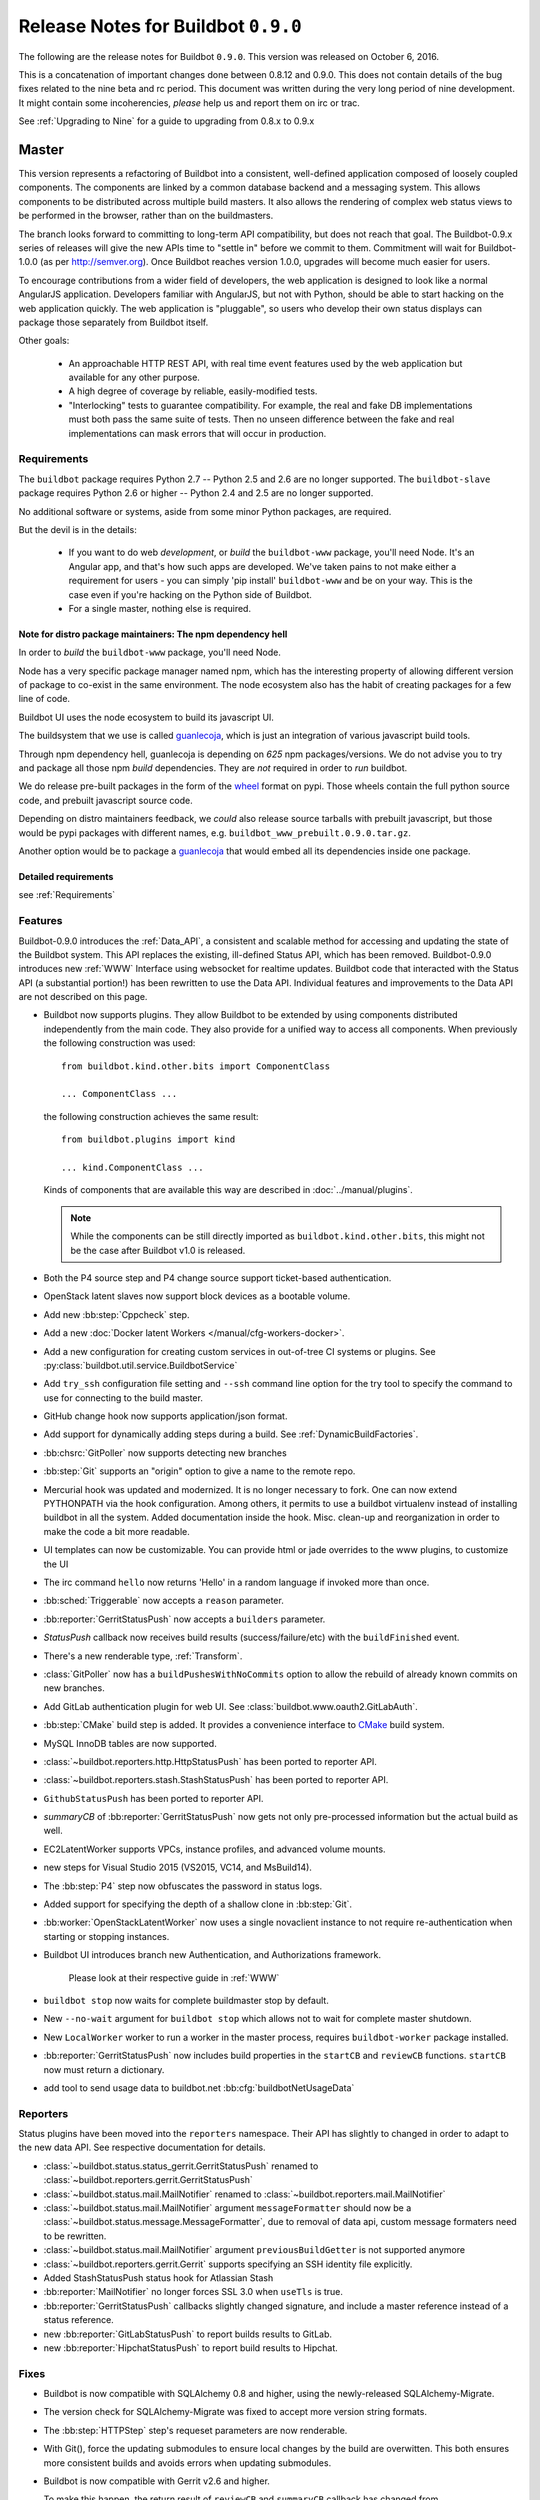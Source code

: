 Release Notes for Buildbot ``0.9.0``
========================================

The following are the release notes for Buildbot ``0.9.0``.
This version was released on October 6, 2016.

This is a concatenation of important changes done between 0.8.12 and 0.9.0.
This does not contain details of the bug fixes related to the nine beta and rc period.
This document was written during the very long period of nine development.
It might contain some incoherencies, *please* help us and report them on irc or trac.

See :ref:`Upgrading to Nine` for a guide to upgrading from 0.8.x to 0.9.x

Master
------

This version represents a refactoring of Buildbot into a consistent, well-defined application composed of loosely coupled components.
The components are linked by a common database backend and a messaging system.
This allows components to be distributed across multiple build masters.
It also allows the rendering of complex web status views to be performed in the browser, rather than on the buildmasters.

The branch looks forward to committing to long-term API compatibility, but does not reach that goal.
The Buildbot-0.9.x series of releases will give the new APIs time to "settle in" before we commit to them.
Commitment will wait for Buildbot-1.0.0 (as per http://semver.org).
Once Buildbot reaches version 1.0.0, upgrades will become much easier for users.

To encourage contributions from a wider field of developers, the web application is designed to look like a normal AngularJS application.
Developers familiar with AngularJS, but not with Python, should be able to start hacking on the web application quickly.
The web application is "pluggable", so users who develop their own status displays can package those separately from Buildbot itself.

Other goals:

 * An approachable HTTP REST API, with real time event features used by the web application but available for any other purpose.
 * A high degree of coverage by reliable, easily-modified tests.
 * "Interlocking" tests to guarantee compatibility.
   For example, the real and fake DB implementations must both pass the same suite of tests.
   Then no unseen difference between the fake and real implementations can mask errors that will occur in production.

Requirements
~~~~~~~~~~~~

The ``buildbot`` package requires Python 2.7 -- Python 2.5 and 2.6 are no longer supported.
The ``buildbot-slave`` package requires Python 2.6 or higher -- Python 2.4 and 2.5 are no longer supported.

No additional software or systems, aside from some minor Python packages, are required.

But the devil is in the details:

 * If you want to do web *development*, or *build* the ``buildbot-www`` package, you'll need Node.
   It's an Angular app, and that's how such apps are developed.
   We've taken pains to not make either a requirement for users - you can simply 'pip install' ``buildbot-www`` and be on your way.
   This is the case even if you're hacking on the Python side of Buildbot.
 * For a single master, nothing else is required.

Note for distro package maintainers: The npm dependency hell
.............................................................

In order to *build* the ``buildbot-www`` package, you'll need Node.

Node has a very specific package manager named npm, which has the interesting property of allowing different version of package to co-exist in the same environment.
The node ecosystem also has the habit of creating packages for a few line of code.

Buildbot UI uses the node ecosystem to build its javascript UI.

The buildsystem that we use is called `guanlecoja`_, which is just an integration of various javascript build tools.

Through npm dependency hell, guanlecoja is depending on *625* npm packages/versions.
We do not advise you to try and package all those npm *build* dependencies.
They are *not* required in order to *run* buildbot.

We do release pre-built packages in the form of the `wheel`_ format on pypi.
Those wheels contain the full python source code, and prebuilt javascript source code.

Depending on distro maintainers feedback, we *could* also release source tarballs with prebuilt javascript, but those would be pypi packages with different names, e.g. ``buildbot_www_prebuilt.0.9.0.tar.gz``.

Another option would be to package a `guanlecoja`_ that would embed all its dependencies inside one package.

.. _guanlecoja: https://www.npmjs.com/package/guanlecoja
.. _wheel: http://pythonwheels.com/

Detailed requirements
.....................

see :ref:`Requirements`

Features
~~~~~~~~

Buildbot-0.9.0 introduces the :ref:`Data_API`, a consistent and scalable method for accessing and updating the state of the Buildbot system.
This API replaces the existing, ill-defined Status API, which has been removed.
Buildbot-0.9.0 introduces new :ref:`WWW` Interface using websocket for realtime updates.
Buildbot code that interacted with the Status API (a substantial portion!) has been rewritten to use the Data API.
Individual features and improvements to the Data API are not described on this page.

* Buildbot now supports plugins.
  They allow Buildbot to be extended by using components distributed independently from the main code.
  They also provide for a unified way to access all components.
  When previously the following construction was used::

      from buildbot.kind.other.bits import ComponentClass

      ... ComponentClass ...

  the following construction achieves the same result::

      from buildbot.plugins import kind

      ... kind.ComponentClass ...

  Kinds of components that are available this way are described in :doc:`../manual/plugins`.

  .. note::

     While the components can be still directly imported as ``buildbot.kind.other.bits``, this might not be the case after Buildbot v1.0 is released.

* Both the P4 source step and P4 change source support ticket-based authentication.

* OpenStack latent slaves now support block devices as a bootable volume.

* Add new :bb:step:`Cppcheck` step.

* Add a new :doc:`Docker latent Workers </manual/cfg-workers-docker>`.

* Add a new configuration for creating custom services in out-of-tree CI systems or plugins. See :py:class:`buildbot.util.service.BuildbotService`

* Add ``try_ssh`` configuration file setting and ``--ssh`` command line option for the try tool to specify the command to use for connecting to the build master.

* GitHub change hook now supports application/json format.

* Add support for dynamically adding steps during a build. See :ref:`DynamicBuildFactories`.

* :bb:chsrc:`GitPoller` now supports detecting new branches

* :bb:step:`Git` supports an "origin" option to give a name to the remote repo.

* Mercurial hook was updated and modernized.
  It is no longer necessary to fork.
  One can now extend PYTHONPATH via the hook configuration.
  Among others, it permits to use a buildbot virtualenv instead of installing buildbot in all the system.
  Added documentation inside the hook.
  Misc. clean-up and reorganization in order to make the code a bit more readable.

* UI templates can now be customizable.
  You can provide html or jade overrides to the www plugins, to customize the UI

* The irc command ``hello`` now returns 'Hello' in a random language if invoked more than once.

* :bb:sched:`Triggerable` now accepts a ``reason`` parameter.

* :bb:reporter:`GerritStatusPush` now accepts a ``builders`` parameter.

* `StatusPush` callback now receives build results (success/failure/etc) with the ``buildFinished`` event.

* There's a new renderable type, :ref:`Transform`.

* :class:`GitPoller` now has a ``buildPushesWithNoCommits`` option to allow the rebuild of already known commits on new branches.

* Add GitLab authentication plugin for web UI.
  See :class:`buildbot.www.oauth2.GitLabAuth`.

* :bb:step:`CMake` build step is added.
  It provides a convenience interface to `CMake <https://cmake.org/cmake/help/latest/>`_ build system.

* MySQL InnoDB tables are now supported.

* :class:`~buildbot.reporters.http.HttpStatusPush` has been ported to reporter API.

* :class:`~buildbot.reporters.stash.StashStatusPush` has been ported to reporter API.

* ``GithubStatusPush`` has been ported to reporter API.

* `summaryCB` of :bb:reporter:`GerritStatusPush` now gets not only pre-processed information but the actual build as well.

* EC2LatentWorker supports VPCs, instance profiles, and advanced volume mounts.

* new steps for Visual Studio 2015 (VS2015, VC14, and MsBuild14).

* The :bb:step:`P4` step now obfuscates the password in status logs.

* Added support for specifying the depth of a shallow clone in :bb:step:`Git`.

* :bb:worker:`OpenStackLatentWorker` now uses a single novaclient instance to not require re-authentication when starting or stopping instances.

* Buildbot UI introduces branch new Authentication, and Authorizations framework.

    Please look at their respective guide in :ref:`WWW`

* ``buildbot stop`` now waits for complete buildmaster stop by default.

* New ``--no-wait`` argument for ``buildbot stop`` which allows not to wait for complete master shutdown.

* New ``LocalWorker`` worker to run a worker in the master process, requires ``buildbot-worker`` package installed.

* :bb:reporter:`GerritStatusPush` now includes build properties in the ``startCB`` and ``reviewCB`` functions. ``startCB`` now must return a dictionary.

* add tool to send usage data to buildbot.net :bb:cfg:`buildbotNetUsageData`

Reporters
~~~~~~~~~

Status plugins have been moved into the ``reporters`` namespace.
Their API has slightly to changed in order to adapt to the new data API.
See respective documentation for details.

* :class:`~buildbot.status.status_gerrit.GerritStatusPush` renamed to :class:`~buildbot.reporters.gerrit.GerritStatusPush`

* :class:`~buildbot.status.mail.MailNotifier` renamed to :class:`~buildbot.reporters.mail.MailNotifier`

* :class:`~buildbot.status.mail.MailNotifier` argument ``messageFormatter`` should now be a :class:`~buildbot.status.message.MessageFormatter`, due to removal of data api, custom message formaters need to be rewritten.

* :class:`~buildbot.status.mail.MailNotifier` argument ``previousBuildGetter`` is not supported anymore

* :class:`~buildbot.reporters.gerrit.Gerrit` supports specifying an SSH identity file explicitly.

* Added StashStatusPush status hook for Atlassian Stash

* :bb:reporter:`MailNotifier` no longer forces SSL 3.0 when ``useTls`` is true.

* :bb:reporter:`GerritStatusPush` callbacks slightly changed signature, and include a master reference instead of a status reference.

* new :bb:reporter:`GitLabStatusPush` to report builds results to GitLab.

* new :bb:reporter:`HipchatStatusPush` to report build results to Hipchat.


Fixes
~~~~~

* Buildbot is now compatible with SQLAlchemy 0.8 and higher, using the newly-released SQLAlchemy-Migrate.

* The version check for SQLAlchemy-Migrate was fixed to accept more version string formats.

* The :bb:step:`HTTPStep` step's requeset parameters are now renderable.

* With Git(), force the updating submodules to ensure local changes by the
  build are overwitten. This both ensures more consistent builds and avoids
  errors when updating submodules.

* Buildbot is now compatible with Gerrit v2.6 and higher.

  To make this happen, the return result of ``reviewCB`` and ``summaryCB``
  callback has changed from

  .. code-block:: python

     (message, verified, review)

  to

  .. code-block:: python

     {'message': message,
      'labels': {'label-name': value,
                ...
                }
     }

  The implications are:

  * there are some differences in behaviour: only those labels that were
    provided will be updated
  * Gerrit server must be able to provide a version, if it can't the
    :bb:reporter:`GerritStatusPush` will not work

  .. note::

     If you have an old style ``reviewCB`` and/or ``summaryCB`` implemented,
     these will still work, however there could be more labels updated than
     anticipated.

  More detailed information is available in :bb:reporter:`GerritStatusPush`
  section.

* :bb:chsrc:`P4Source`'s ``server_tz`` parameter now works correctly.

* The ``revlink`` in changes broduced by the Bitbucket hook now correctly includes the ``changes/`` portion of the URL.
* :bb:chsrc:`PBChangeSource`'s git hook :file:`contrib/git_buildbot.py` now supports git tags

  A pushed git tag generates a change event with the ``branch`` property equal to the tag name.
  To schedule builds based on buildbot tags, one could use something like this:

  .. code-block:: python

     c['schedulers'].append(
        SingleBranchScheduler(name='tags',
           change_filter=filter.ChangeFilter(
              branch_re='v[0-9]+\.[0-9]+\.[0-9]+(?:-pre|rc[0-9]+|p[0-9]+)?')
           treeStableTimer=None,
           builderNames=['tag_build']))

* Missing "name" and "email" properties received from Gerrit are now handled properly

* Fixed bug which made it impossible to specify the project when using the
  BitBucket dialect.

* The :bb:step:`PyLint` step has been updated to understand newer output.

* Fixed SVN master-side source step: if a SVN operation fails, the repository end up in a situation when a manual intervention is required.
  Now if SVN reports such a situation during initial check, the checkout will be clobbered.

* The build properties are now stored in the database in the ``build_properties`` table.

* The list of changes in the build page now displays all the changes since the last sucessful build.

* GitHub change hook now correctly responds to ping events.
* ``buildbot.steps.http`` steps now correctly have ``url`` parameter renderable

* When no arguments are used ``buildbot checkconfig`` now uses :file:`buildbot.tac` to locate the master config file.

* `buildbot.util.flatten` now correctly flattens arbitrarily nested lists.
  `buildbot.util.flattened_iterator` provides an iterable over the collection which may be more efficient for extremely large lists.

* The :bb:step:`PyFlakes` and :bb:step:`PyLint` steps no longer parse output in Buildbot log headers (:bug:`3337`).

* :bb:chsrc:`GerritChangeSource` is now less verbose by default, and has a ``debug`` option to enable the logs.

* :bb:chsrc:`P4Source` no longer relies on the perforce server time to poll for new changes.

* The commit message for a change from :bb:chsrc:`P4Source` now matches what the user typed in.

* Fix incompatibility with MySQL-5.7 (:bug:`3421`)

* Fix incompatibility with postgresql driver psycopg2 (:bug:`3419`, further regressions will be catched by travis)

* Made :class:`Interpolate` safe for deepcopy or serialization/deserialization

* sqlite access is serialized in order to improve stability (:bug:`3565`)


Deprecations, Removals, and Non-Compatible Changes
~~~~~~~~~~~~~~~~~~~~~~~~~~~~~~~~~~~~~~~~~~~~~~~~~~

* Seamless upgrading between buildbot 0.8.12 and buildbot 0.9.0 is not supported.
  Users should start from a clean install but can reuse their config according to the :ref:`Upgrading to Nine` guide.

* `BonsaiPoller` is removed.

* ``buildbot.ec2buildslave`` is removed; use ``buildbot.buildslave.ec2`` instead.

* ``buildbot.libvirtbuildslave`` is removed; use ``buildbot.buildslave.libvirt`` instead.

* `buildbot.util.flatten` falttens lists and tuples by default (previously only lists).
  Additionally, flattening something that isn't the type to flatten has different behaviour.
  Previously, it would return the original value.
  Instead, it now returns an array with the original value as the sole element.

* ``buildbot.tac`` does not support ``print`` statements anymore. Such files should now use ``print``
  as a function instead (see https://docs.python.org/3.0/whatsnew/3.0.html#print-is-a-function
  for more details). Note that this applies to both python2.x and python3.x runtimes.

* Deprecated ``workdir`` property has been removed, ``builddir`` property should be used instead.

* To support MySQL InnoDB, the size of six VARCHAR(256) columns ``changes.(author, branch, category, name); object_state.name; user.identifier`` was reduced to VARCHAR(255).

* :class:`~buildbot.status.status_push.StatusPush` has been removed from buildbot.
    Please use the much simpler :class:`~buildbot.reporters.http.HttpStatusPush` instead.

* Worker changes described in below worker section will probably impact a buildbot developer who uses undocumented '*slave*' API.
  Undocumented APIs have been replaced without failover, so any custom code that uses it shall be updated with new undocumented API.

* Web server does not provide /png and /redirect anymore (:bug:`3357`).
  This functionality is used to implement build status images.
  This should be easy to implement if you need it.
  One could port the old image generation code, or implement a redirection to http://shields.io/.

* Support of worker-side ``usePTY`` was removed from ``buildbot-worker``.
  ``usePTY`` argument was removed from ``WorkerForBuilder`` and ``Worker`` classes.

* html is no longer permitted in 'label' attributes of forcescheduler parameters.

* ``public_html`` directory is not created anymore in ``buildbot create-master`` (it's not used for some time already).
  Documentation was updated with suggestions to use third party web server for serving static file.

* ``usePTY`` default value has been changed from ``slave-config`` to ``None`` (use of ``slave-config`` will still work).

WebStatus
.........

The old, clunky WebStatus has been removed.
You will like the new interface!
RIP WebStatus, you were a good friend.

remove it and replace it with :bb:cfg:`www configuration <www>`.

Requirements
............

* Support for python 2.6 was dropped from the master.

* Buildbot's tests now require at least Mock-0.8.0.

* SQLAlchemy-Migrate-0.6.1 is no longer supported.

* Builder names are now restricted to unicode strings or ASCII bytestrings.
  Encoded bytestrings are not accepted.

Steps
.....

* New-style steps are now the norm, and support for old-style steps is deprecated.
  Upgrade your steps to new-style now, as support for old-style steps will be dropped after Buildbot-0.9.0.
  See :ref:`New-Style-Build-Steps` for details.

  * Status strings for old-style steps could be supplied through a wide variety of conflicting means (``describe``, ``description``, ``descriptionDone``, ``descriptionSuffix``, ``getText``, and ``setText``, to name just a few).
    While all attempts have been made to maintain compatibility, you may find that the status strings for old-style steps have changed in this version.
    To fix steps that call ``setText``, try setting the ``descriptionDone`` attribute directly, instead -- or just rewrite the step in the new style.

* Old-style *source* steps (imported directly from ``buildbot.steps.source``) are no longer supported on the master.

* The monotone source step got an overhaul and can now better manage
  its database (initialize and/or migrate it, if needed). In the
  spirit of monotone, buildbot now always keeps the database around,
  as it's an append-only database.

Changes and Removals
....................

* Buildslave names must now be 50-character :ref:`identifier <type-identifier>`.
  Note that this disallows some common characters in bulidslave names, including spaces, ``/``, and ``.``.

* Builders now have "tags" instead of a category.
  Builders can have multiple tags, allowing more flexible builder displays.

* :bb:sched:`ForceScheduler` has the following changes:

  - The default configuration no longer contains four ``AnyPropertyParameter`` instances.
  - Configuring ``codebases`` is now mandatory, and the deprecated ``branch``,  ``repository``, ``project``, ``revision`` are not supported anymore in :bb:sched:`ForceScheduler`
  - :py:meth:`buildbot.schedulers.forcesched.BaseParameter.updateFromKwargs` now takes a ``collector`` parameter used to collect all validation errors

* :bb:sched:`Periodic`, :bb:sched:`Nightly` and :bb:sched:`NightlyTriggerable` have the following changes:

  - The :bb:sched:`Periodic` and :bb:sched:`Nightly` schedulers can now consume changes and use ``onlyIfChanged`` and ``createAbsoluteTimestamps``.
  - All "timed" schedulers now handle ``codebases`` the same way. Configuring ``codebases`` is strongly recommended.
    Using the ``branch`` parameter is discouraged.

* Logs are now stored as Unicode strings, and thus must be decoded properly from the bytestrings provided by shell commands.
  By default this encoding is assumed to be UTF-8, but the :bb:cfg:`logEncoding` parameter can be used to select an alternative.
  Steps and individual logfiles can also override the global default.

* The PB status service uses classes which have now been removed, and anyway is redundant to the REST API, so it has been removed.
  It has taken the following with it:

  * ``buildbot statuslog``
  * ``buildbot statusgui`` (the GTK client)
  * ``buildbot debugclient``

  The ``PBListener`` status listener is now deprecated and does nothing.
  Accordingly, there is no external access to status objects via Perspective Broker, aside from some compatibility code for the try scheduler.

  The ``debugPassword`` configuration option is no longer needed and is thus deprecated.

* The undocumented and un-tested ``TinderboxMailNotifier``, designed to send emails suitable for the abandoned and insecure Tinderbox tool, has been removed.

* Buildslave info is no longer available via :ref:`Interpolate` and the ``SetSlaveInfo`` buildstep has been removed.

* The undocumented ``path`` parameter of the :bb:step:`MasterShellCommand` buildstep has been renamed ``workdir`` for better consistency with the other steps.

* The name and source of a Property have to be unicode or ascii string.

* Property values must be serializable in JSON.

* :bb:reporter:`IRC` has the following changes:

  - categories parameter is deprecated and removed. It should be replaced with tags=[cat]
  - noticeOnChannel parameter is deprecated and removed.

* workdir behavior has been unified:

  - ``workdir`` attribute of steps is now a property in :py:class:`~buildbot.process.buildstep.BuildStep`, and choose the workdir given following priority:

        * workdir of the step, if defined

        * workdir of the builder (itself defaults to 'build')

    - setDefaultWorkdir() has been deprecated, but is now behaving the same for all the steps: Setting self.workdir if not already set

* :bb:step:`Trigger` now has a ``getSchedulersAndProperties`` method that can ve overriden to support dynamic triggering.

* ```master.cfg`` is now parsed from a thread. Previously it was run in the main thread, and thus slowing down the master in case of big config, or network access done to generate the config.

* :bb:chsrc:`SVNPoller`'s svnurl parameter has been changed to repourl.

* Providing Latent AWS EC2 credentails by the :file:`.ec2/aws_id` file is deprecated:
  Use the standard :file:`.aws/credentials` file, instead.

Changes for Developers
~~~~~~~~~~~~~~~~~~~~~~

* Botmaster no longer service parent for workers. Service parent functionality has been transferred to WorkerManager.
  It should be noted Botmaster no longer has a ``slaves`` field as it was moved to WorkerManager.

* The sourcestamp DB connector now returns a ``patchid`` field.

* Buildbot no longer polls the database for jobs.
  The ``db_poll_interval`` configuration parameter and the :bb:cfg:`db` key of the same name are deprecated and will be ignored.

* The interface for adding changes has changed.
  The new method is ``master.data.updates.addChange`` (implemented by :py:meth:`~buildbot.data.changes.ChangeResourceType.addChange`), although the old interface (``master.addChange``) will remain in place for a few versions.
  The new method:

  * returns a change ID, not a Change instance;

  * takes its ``when_timestamp`` argument as epoch time (UNIX time), not a datetime instance; and

  * does not accept the deprecated parameters ``who``, ``isdir``, ``is_dir``, and ``when``.

  * requires that all strings be unicode, not bytestrings.

  Please adjust any custom change sources accordingly.

* A new build status, CANCELLED, has been added.
  It is used when a step or build is deliberately cancelled by a user.

* This upgrade will delete all rows from the ``buildrequest_claims`` table.
  If you are using this table for analytical purposes outside of Buildbot, please back up its contents before the upgrade, and restore it afterward, translating object IDs to scheduler IDs if necessary.
  This translation would be very slow and is not required for most users, so it is not done automatically.

* All of the schedulers DB API methods now accept a schedulerid, rather than an objectid.
  If you have custom code using these methods, check your code and make the necessary adjustments.

* The ``addBuildsetForSourceStamp`` method has become ``addBuildsetForSourceStamps``, and its signature has changed.
  The ``addBuildsetForSourceStampSetDetails`` method has become ``addBuildsetForSourceStampsWithDefaults``, and its signature has changed.
  The ``addBuildsetForSourceStampDetails`` method has been removed.
  The ``addBuildsetForLatest`` method has been removed.
  It is equivalent to ``addBuildsetForSourceStampDetails`` with ``sourcestamps=None``.
  These methods are not yet documented, and their interface is not stable.
  Consult the source code for details on the changes.

* The ``preStartConsumingChanges`` and ``startTimedSchedulerService`` hooks have been removed.

* The triggerable schedulers ``trigger`` method now requires a list of sourcestamps, rather than a dictionary.

* The :py:class:`~buildbot.sourcestamp.SourceStamp` class is no longer used.
  It remains in the codebase to support loading data from pickles on upgrade, but should not be used in running code.

* The :py:class:`~buildbot.process.buildrequest.BuildRequest` class no longer has full ``source`` or ``sources`` attributes.
  Use the data API to get this information (which is associated with the buildset, not the build request) instead.

* The undocumented ``BuilderControl`` method ``submitBuildRequest`` has been removed.

* The debug client no longer supports requesting builds (the ``requestBuild`` method has been removed).
  If you have been using this method in production, consider instead creating a new change source, using the :bb:sched:`ForceScheduler`, or using one of the try schedulers.

* The ``buildbot.misc.SerializedInvocation`` class has been removed; use :py:func:`buildbot.util.debounce.method` instead.

* The ``progress`` attributes of both :py:class:`buildbot.process.buildstep.BuildStep` and :py:class:`buildbot.process.build.Build` have been removed.
  Subclasses should only be accessing the progress-tracking mechanics via the :py:meth:`buildbot.process.buildstep.BuildStep.setProgress` method.

* The :py:class:`~buildbot.config.BuilderConfig` ``nextSlave`` keyword argument takes a callable.
  This callable now receives :py:class:`~buildbot.process.buildrequest.BuildRequest` instance in its signature as 3rd parameter.
  **For retro-compatibility, all callable taking only 2 parameters will still work**.

* properties object is now directly present in build, and not in build_status.
  This should not change much unless you try to access your properties via step.build.build_status.
  Remember that with PropertiesMixin, you can access properties via getProperties on the steps, and on the builds objects.

Slaves/Workers
--------------

Transition to "worker" terminology
~~~~~~~~~~~~~~~~~~~~~~~~~~~~~~~~~~

Since version 0.9.0 of Buildbot "slave"-based terminology is deprecated in favor of "worker"-based terminology.

For details about public API changes see :ref:`Transition-to-worker-terminology`, and :ref:`0.9.0b8` release notes.

* The ``buildbot-slave`` package has been renamed to ``buildbot-worker``.

* Buildbot now requires import to be sorted using `isort <https://isort.readthedocs.io/en/stable/>`_.
  Please run ``make isort`` before creating a PR or use any available editor plugin in order to reorder your imports.

Requirements
~~~~~~~~~~~~

* ``buildbot-worker`` requires Python 2.6

Features
~~~~~~~~

* The Buildbot worker now includes the number of CPUs in the information it supplies to the master on connection.
  This value is autodetected, but can be overridden with the ``--numcpus`` argument to ``buildslave create-worker``.

* The :class:`DockerLatentWorker` image attribute is now renderable (can take properties in account).

* The :class:`DockerLatentWorker` sets environment variables describing how to connect to the master.
  Example dockerfiles can be found in ``master/contrib/docker``.

* :class:`DockerLatentWorker` now has a ``hostconfig`` parameter that can be used to setup host configuration when creating a new container.

* :class:`DockerLatentWorker` now has a ``networking_config`` parameter that can be used to setup container networks.

* The :class:`DockerLatentWorker` ``volumes`` attribute is now renderable.


Fixes
~~~~~

Changes for Developers
~~~~~~~~~~~~~~~~~~~~~~

* EC2 Latent Worker upgraded from ``boto2`` to ``boto3``.


Deprecations, Removals, and Non-Compatible Changes
~~~~~~~~~~~~~~~~~~~~~~~~~~~~~~~~~~~~~~~~~~~~~~~~~~

* buildmaster and worker no longer supports old-style source steps.

* On Windows, if a :bb:step:`ShellCommand` step in which ``command`` was specified as a list is executed, and a
  list element is a string consisting of a single pipe character, it no longer creates a pipeline.
  Instead, the pipe character is passed verbatim as an argument to the program, like any other string.
  This makes command handling consistent between Windows and Unix-like systems.
  To have a pipeline, specify ``command`` as a string.

* Support for python 2.6 was dropped from the master.

* ``public_html`` directory is not created anymore in ``buildbot create-master`` (it's not used for some time already).
  Documentation was updated with suggestions to use third party web server for serving static file.

* ``usePTY`` default value has been changed from ``slave-config`` to ``None`` (use of ``slave-config`` will still work).

* ``GithubStatusPush`` reporter was renamed to :bb:reporter:`GitHubStatusPush`.

* Worker commands version bumped to 3.0.

* Master/worker protocol has been changed:

  * ``slave_commands`` key in worker information was renamed to ``worker_commands``.

  * ``getSlaveInfo`` remote method was renamed to ``getWorkerInfo``.

  * ``slave-config`` value of ``usePTY`` is not supported anymore.

  * ``slavesrc`` command argument was renamed to ``workersrc`` in ``uploadFile`` and ``uploadDirectory`` commands.

  * ``slavedest`` command argument was renamed to ``workerdest`` in ``downloadFile`` command.

  * Previously deprecated ``WorkerForBuilder.remote_shutdown()`` remote command has been removed.


Details
-------

For a more detailed description of the changes made in this version, see the git log itself:

.. code-block:: bash

   git log v0.8.12..v0.9.0
